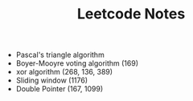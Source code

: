 #+TITLE: Leetcode Notes

- Pascal's triangle algorithm
- Boyer-Mooyre voting algorithm (169)
- xor algorithm (268, 136, 389)
- Sliding window (1176)
- Double Pointer (167, 1099)
